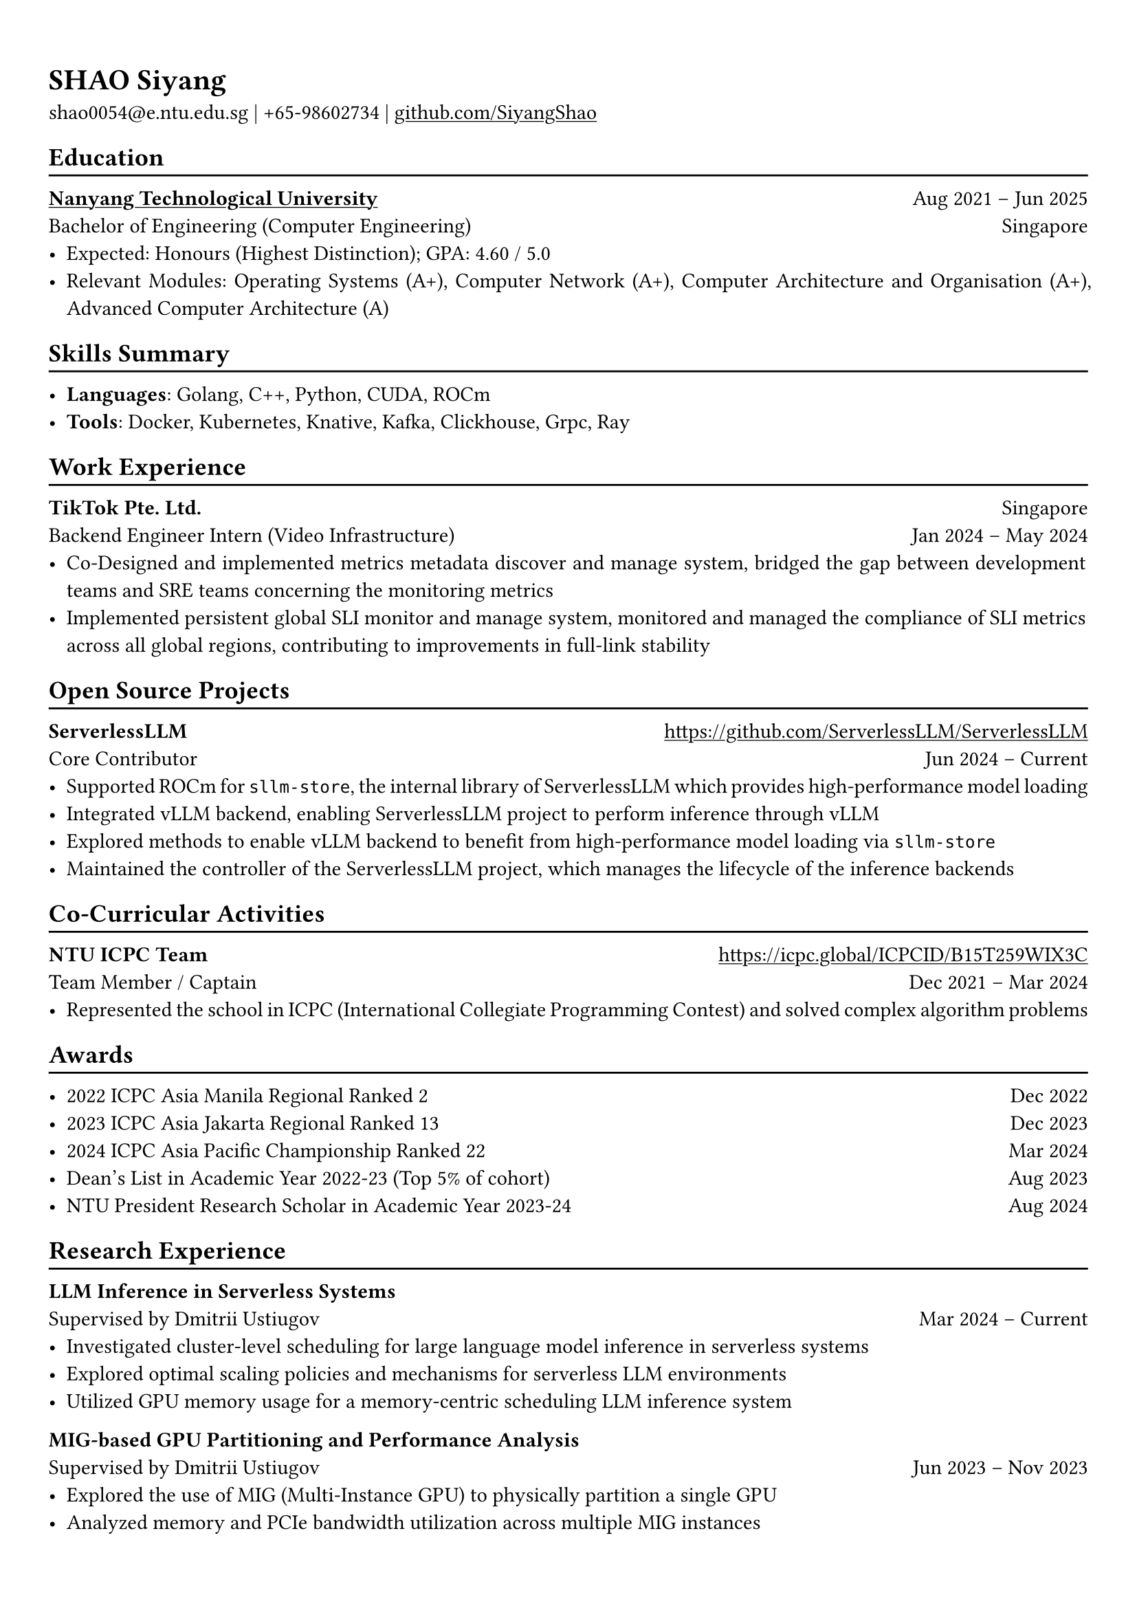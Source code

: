 
#show heading: set text(font: "Linux Biolinum")

#show link: underline

// Uncomment the following lines to adjust the size of text
// The recommend resume text size is from `10pt` to `12pt`
#set text(
  size: 11pt,
)

// Feel free to change the margin below to best fit your own CV
#set page(
  margin: (x: 0.9cm, y: 1.3cm),
)

// For more customizable options, please refer to official reference: https://typst.app/docs/reference/

#set par(justify: true)

#let chiline() = {v(-3pt); line(length: 100%); v(-5pt)}

= SHAO Siyang

shao0054\@e.ntu.edu.sg |
+65-98602734 | #link("https://github.com/SiyangShao")[github.com/SiyangShao]

== Education
#chiline()

#link("https://www.ntu.edu.sg/")[*Nanyang Technological University*] #h(1fr) Aug 2021 -- Jun 2025 \
Bachelor of Engineering (Computer Engineering) #h(1fr) Singapore\
- Expected: Honours (Highest Distinction); GPA: 4.60 / 5.0
- Relevant Modules: Operating Systems (A+), Computer Network (A+), Computer Architecture and Organisation (A+), Advanced Computer Architecture (A)

== Skills Summary
#chiline()

- *Languages*: Golang, C++, Python, CUDA, ROCm
- *Tools*: Docker, Kubernetes, Knative, Kafka, Clickhouse, Grpc, Ray

== Work Experience
#chiline()
*TikTok Pte. Ltd.* #h(1fr) Singapore \
Backend Engineer Intern (Video Infrastructure) #h(1fr)  Jan 2024 -- May 2024
- Co-Designed and implemented metrics metadata discover and manage system, bridged the gap between development teams and SRE teams concerning the monitoring metrics
- Implemented persistent global SLI monitor and manage system, monitored and managed the compliance of SLI metrics across all global regions, contributing to improvements in full-link stability

== Open Source Projects
#chiline()

*ServerlessLLM* #h(1fr) #link("https://github.com/ServerlessLLM/ServerlessLLM") \
Core Contributor #h(1fr) Jun 2024 -- Current \
- Supported ROCm for `sllm-store`, the internal library of ServerlessLLM which provides high-performance model loading 
- Integrated vLLM backend, enabling ServerlessLLM project to perform inference through vLLM
- Explored methods to enable vLLM backend to benefit from high-performance model loading via `sllm-store`
- Maintained the controller of the ServerlessLLM project, which manages the lifecycle of the inference backends

== Co-Curricular Activities
#chiline()

*NTU ICPC Team* #h(1fr) #link("https://icpc.global/ICPCID/B15T259WIX3C") \
Team Member / Captain #h(1fr) Dec 2021 -- Mar 2024\
- Represented the school in ICPC (International Collegiate Programming Contest) and solved complex algorithm problems


== Awards
#chiline()

- 2022 ICPC Asia Manila Regional Ranked 2 #h(1fr) Dec 2022
- 2023 ICPC Asia Jakarta Regional Ranked 13 #h(1fr) Dec 2023
- 2024 ICPC Asia Pacific Championship Ranked 22 #h(1fr) Mar 2024
- Dean's List in Academic Year 2022-23 (Top 5% of cohort) #h(1fr) Aug 2023
- NTU President Research Scholar in Academic Year 2023-24 #h(1fr) Aug 2024
// - Shopee Code League Finalist #h(1fr) Mar 2022
// - ICPC Trainning Camp Powered by Huawei (Top 10 in South East Asia and Asia Pacific) #h(1fr) Feb 2022


== Research Experience 
#chiline()

*LLM Inference in Serverless Systems* #h(1fr) \
Supervised by Dmitrii Ustiugov #h(1fr) Mar 2024 -- Current \
- Investigated cluster-level scheduling for large language model inference in serverless systems
- Explored optimal scaling policies and mechanisms for serverless LLM environments
- Utilized GPU memory usage for a memory-centric scheduling LLM inference system
// - Optimized overall throughput and reduced request queueing latency

*MIG-based GPU Partitioning and Performance Analysis* #h(1fr) \
Supervised by Dmitrii Ustiugov #h(1fr) Jun 2023 -- Nov 2023 \
- Explored the use of MIG (Multi-Instance GPU) to physically partition a single GPU
// - Investigated the performance overhead associated with achieving physical isolation across multiple instances
// - Compared performance gains and trade-offs of using MIG for multi-model scenarios on a single GPU
- Analyzed memory and PCIe bandwidth utilization across multiple MIG instances 
